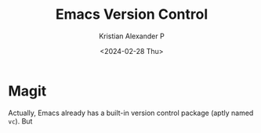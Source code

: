 #+options: ':nil -:nil ^:{} num:nil toc:nil
#+author: Kristian Alexander P
#+creator: Emacs 29.2 (Org mode 9.6.15 + ox-hugo)
#+hugo_section: posts
#+hugo_base_dir: ../../
#+date: <2024-02-28 Thu>
#+title: Emacs Version Control
#+description: Managing version controlled projects within Emacs
#+hugo_tags: emacs configuration git magit projectile
#+hugo_categories: emacs
#+startup: inlineimages
* Magit
Actually, Emacs already has a built-in version control package (aptly named =vc=). But
